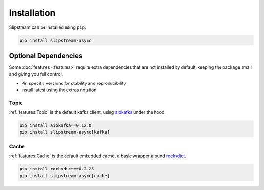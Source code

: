 Installation
============

Slipstream can be installed using ``pip``:

.. code-block:: c

    pip install slipstream-async

Optional Dependencies
^^^^^^^^^^^^^^^^^^^^^

Some :doc:`features <features>` require extra dependencies that are not installed by default, keeping the package small and giving you full control.

- Pin specific versions for stability and reproducibility
- Install latest using the extras notation

Topic
-----

:ref:`features:Topic` is the default kafka client, using `aiokafka <https://aiokafka.readthedocs.io/en/stable/index.html>`_ under the hood.

.. code-block:: c

    pip install aiokafka==0.12.0
    pip install slipstream-async[kafka]

Cache
-----

:ref:`features:Cache` is the default embedded cache, a basic wrapper around `rocksdict <https://rocksdict.github.io/RocksDict/rocksdict.html>`_.

.. code-block:: c

    pip install rocksdict==0.3.25
    pip install slipstream-async[cache]
